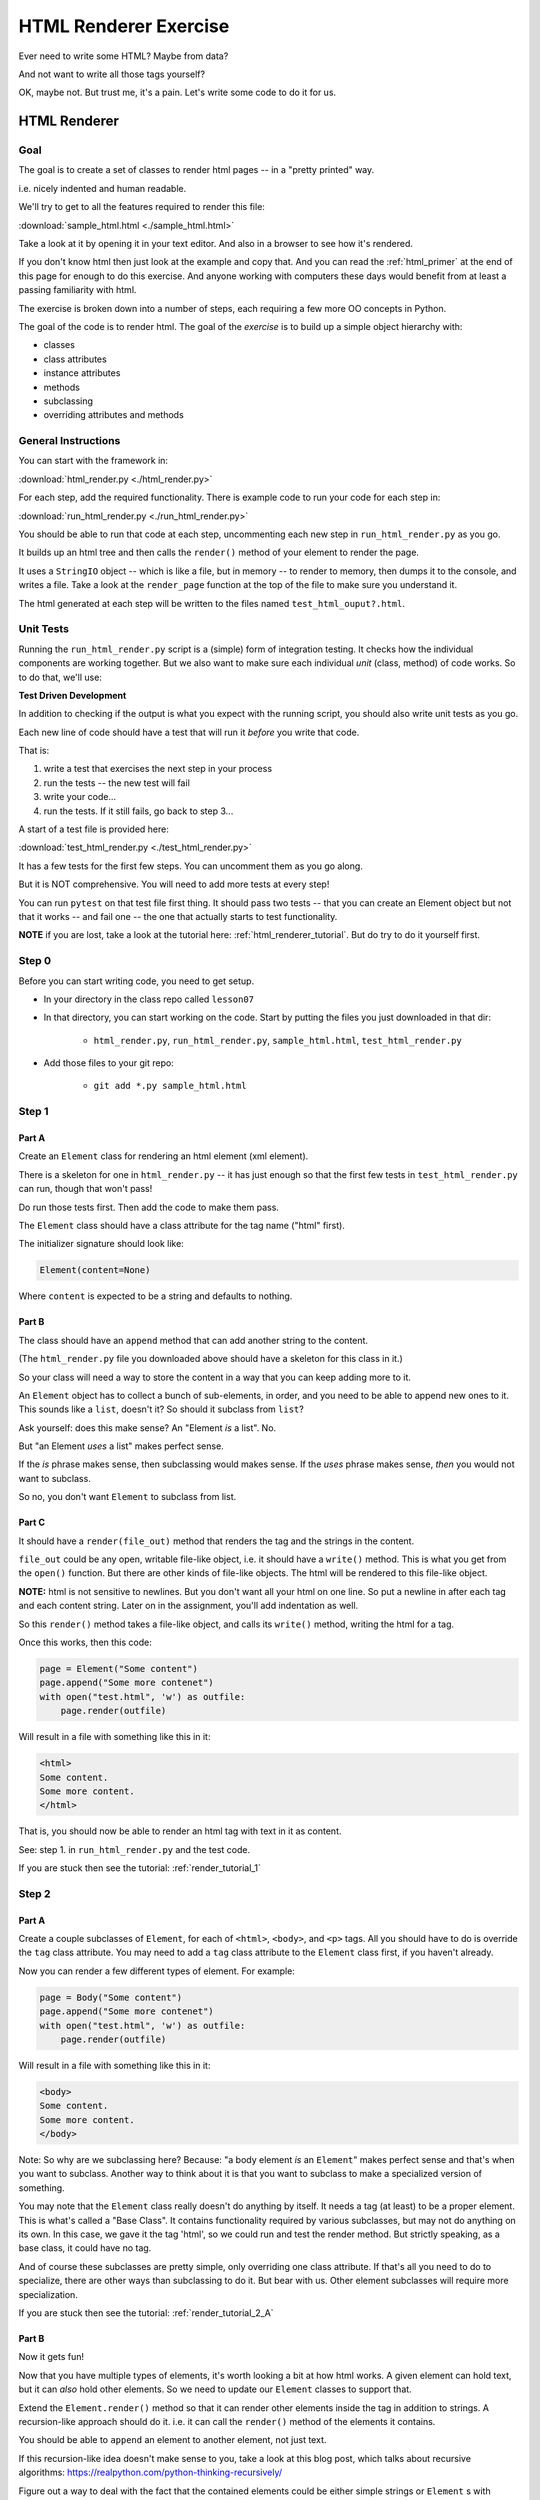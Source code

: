 .. _exercise_html_renderer:

######################
HTML Renderer Exercise
######################

Ever need to write some HTML? Maybe from data?

And not want to write all those tags yourself?

OK, maybe not. But trust me, it's a pain. Let's write some code to do it for us.

HTML Renderer
=============

Goal
----

The goal is to create a set of classes to render html pages -- in a "pretty printed" way.

i.e. nicely indented and human readable.

We'll try to get to all the features required to render this file:

:download:`sample_html.html  <./sample_html.html>`

Take a look at it by opening it in your text editor. And also in a browser to see how it's rendered.

If you don't know html then just look at the example and copy that. And you can read the :ref:`html_primer` at the end of this page for enough to do this exercise. And anyone working with computers these days would benefit from at least a passing familiarity with html.

The exercise is broken down into a number of steps, each requiring a few more OO concepts in Python.

The goal of the code is to render html. The goal of the *exercise* is to build up a simple object hierarchy with:

* classes
* class attributes
* instance attributes
* methods
* subclassing
* overriding attributes and methods

General Instructions
--------------------

You can start with the framework in:

:download:`html_render.py  <./html_render.py>`

For each step, add the required functionality. There is example code to run your code for each step in:

:download:`run_html_render.py  <./run_html_render.py>`

You should be able to run that code at each step, uncommenting each new step in ``run_html_render.py`` as you go.

It builds up an html tree and then calls the ``render()`` method of your element to render the page.

It uses a ``StringIO`` object -- which is like a file, but in memory -- to render to memory, then dumps it to the console, and writes a file. Take a look at the ``render_page`` function at the top of the file to make sure you understand it.

The html generated at each step will be written to the files named ``test_html_ouput?.html``.

Unit Tests
----------

Running the ``run_html_render.py`` script is a (simple) form of integration testing. It checks how the individual components are working together. But we also want to make sure each individual *unit* (class, method) of code works. So to do that, we'll use:

**Test Driven Development**

In addition to checking if the output is what you expect with the running script, you should also write unit tests as you go.

Each new line of code should have a test that will run it *before* you write that code.

That is:

1. write a test that exercises the next step in your process
2. run the tests -- the new test will fail
3. write your code...
4. run the tests. If it still fails, go back to step 3...

A start of a test file is provided here:

:download:`test_html_render.py  <./test_html_render.py>`

It has a few tests for the first few steps. You can uncomment them as you go along.

But it is NOT comprehensive. You will need to add more tests at every step!

You can run ``pytest`` on that test file first thing. It should pass two tests -- that you can create an Element object but not that it works -- and fail one -- the one that actually starts to test functionality.

**NOTE** if you are lost, take a look at the tutorial here: :ref:`html_renderer_tutorial`. But do try to do it yourself first.

Step 0
------

Before you can start writing code, you need to get setup.

* In your directory in the class repo called ``lesson07``
* In that directory, you can start working on the code. Start by putting the files you just downloaded in that dir:

    - ``html_render.py``, ``run_html_render.py``, ``sample_html.html``, ``test_html_render.py``

* Add those files to your git repo:

    - ``git add *.py sample_html.html``


Step 1
------

Part A
......

Create an ``Element`` class for rendering an html element (xml element).

There is a skeleton for one in ``html_render.py`` -- it has just enough so that the first few tests in ``test_html_render.py`` can run, though that won't pass!

Do run those tests first. Then add the code to make them pass.

The ``Element`` class should have a class attribute for the tag name ("html" first).

The initializer signature should look like:

.. code-block:: python

    Element(content=None)

Where ``content`` is expected to be a string and defaults to nothing.

Part B
......

The class should have an ``append`` method that can add another string to the content.

(The ``html_render.py`` file you downloaded above should have a skeleton for this class in it.)

So your class will need a way to store the content in a way that you can keep adding more to it.

An ``Element`` object has to collect a bunch of sub-elements, in order, and you need to be able to append new ones to it. This sounds like a ``list``, doesn't it? So should it subclass from ``list``?

Ask yourself: does this make sense? An "Element *is* a list". No.

But "an Element *uses* a list" makes perfect sense.

If the *is* phrase makes sense, then subclassing would makes sense. If the *uses* phrase makes sense, *then* you would not want to subclass.

So no, you don't want ``Element`` to subclass from list.

Part C
......

It should have a ``render(file_out)`` method that renders the tag and the strings in the content.

``file_out`` could be any open, writable file-like object, i.e. it should have a ``write()`` method. This is what you get from the ``open()`` function. But there are other kinds of file-like objects. The html will be rendered to this file-like object.

**NOTE:** html is not sensitive to newlines. But you don't want all your html on one line. So put a newline in after each tag and each content string. Later on in the assignment, you'll add indentation as well.

So this ``render()`` method takes a file-like object, and calls its ``write()`` method, writing the html for a tag.

Once this works, then this code:

.. code-block:: python

    page = Element("Some content")
    page.append("Some more contenet")
    with open("test.html", 'w') as outfile:
        page.render(outfile)

Will result in a file with something like this in it:

.. code-block:: html

    <html>
    Some content.
    Some more content.
    </html>

That is, you should now be able to render an html tag with text in it as content.

See: step 1. in ``run_html_render.py`` and the test code.

If you are stuck then see the tutorial: :ref:`render_tutorial_1`

Step 2
------

Part A
......

Create a couple subclasses of ``Element``, for each of ``<html>``, ``<body>``, and ``<p>`` tags. All you should have to do is override the ``tag`` class attribute. You may need to add a ``tag`` class attribute to the ``Element`` class first, if you haven't already.

Now you can render a few different types of element. For example:

.. code-block:: python

    page = Body("Some content")
    page.append("Some more contenet")
    with open("test.html", 'w') as outfile:
        page.render(outfile)

Will result in a file with something like this in it:

.. code-block:: html

    <body>
    Some content.
    Some more content.
    </body>

Note: So why are we subclassing here? Because: "a body element *is* an ``Element``" makes perfect sense and that's when you want to subclass. Another way to think about it is that you want to subclass to make a specialized version of something.

You may note that the ``Element`` class really doesn't do anything by itself. It needs a tag (at least) to be a proper element. This is what's called a "Base Class". It contains functionality required by various subclasses, but may not do anything on its own. In this case, we gave it the tag 'html', so we could run and test the render method. But strictly speaking, as a base class, it could have no tag.

And of course these subclasses are pretty simple, only overriding one class attribute. If that's all you need to do to specialize, there are other ways than subclassing to do it. But bear with us. Other element subclasses will require more specialization.

If you are stuck then see the tutorial: :ref:`render_tutorial_2_A`

Part B
......

Now it gets fun!

Now that you have multiple types of elements, it's worth looking a bit at how html works. A given element can hold text, but it can *also* hold other elements. So we need to update our ``Element`` classes to support that.

Extend the ``Element.render()`` method so that it can render other elements inside the tag in addition to strings. A recursion-like approach should do it. i.e. it can call the ``render()`` method of the elements it contains.

You should be able to ``append`` an element to another element, not just text.

If this recursion-like idea doesn't make sense to you, take a look at this blog post, which talks about recursive algorithms: https://realpython.com/python-thinking-recursively/

Figure out a way to deal with the fact that the contained elements could be either simple strings or ``Element`` s with render methods (there are a few ways to handle that...). Think about "Duck Typing" and EAFP. See the section :ref:`notes_on_handling_duck_typing` and the end of the Exercise for more.

You should now be able to render a basic web page with an ``<html>`` tag around the whole thing, a ``<body>`` tag inside, and multiple ``<p>`` tags inside that, with text inside that.

So code like:

.. code-block:: python

    page = Html()
    body = Body()
    body.append(P("a very small paragraph"))
    body.append(P("another small paragraph"))
    page.append(body)
    with open("test.html", 'w') as outfile:
        page.render(outfile)

Should result in something like:

.. code-block:: html

    <html>
    <body>
    <p>
    a very small paragraph
    </p>
    <p>
    another small paragraph
    </p>
    </body>
    </html>

See: :download:`test_html_output2.html  <./test_html_output2.html>`

NOTE: when you run step 2 in ``run_html_render.py``, you will want to comment out step 1. That way you'll only get one set of output.

If you are stuck then see the tutorial: :ref:`render_tutorial_2_B`

Step 3
------

Create a ``<head>`` element by creating a simple subclass.

Create a ``OneLineTag`` subclass of ``Element``. It should override the render method, to render everything on one line -- for the simple tags, like::

    <title> PythonClass - Session 6 example </title>

Create a ``Title`` subclass of ``OneLineTag`` class for the title.

You should now be able to render an html doc with a head element, with a title element in that, and a body element with some ``<P>`` elements and some text.

See: :download:`test_html_output3.html  <./test_html_output3.html>`

Step 4
------

Extend the ``Element`` class to accept a set of attributes as keywords to the constructor, e.g. ``run_html_render.py``

.. code-block:: python

    Element("some text content", id="TheList", style="line-height:200%")

Html elements can take essentially any attributes so you can't hard-code these particular ones. Remember ``**kwargs``?

The render method will need to be extended to render the attributes properly.

Note that you may now have *two* render methods: the one in the ``Element`` base class, and the one in the ``OneLineTag`` class. They both need to be be able to handle attributes. But **DRY** -- so see if you can factor the code so the code that makes the opening tag, with the attributes is not repeated.

You can now render some ``<p>`` tags (and others) with attributes.

See: :download:`test_html_output4.html  <./test_html_output4.html>`

NOTE: If you do "proper" CSS+html, then you wouldn't specify style directly in element attributes.

Rather you would set the "class" attribute:

.. code-block:: html

  <p class="intro">
  This is my recipe for making curry purely with chocolate.
  </p>

However, if you try this as a keyword argument in Python:

.. code-block:: ipython

   In [1]: P("some content", class="intro")
   File "<ipython-input-1-7d9a6b30cd26>", line 1
     P("some content", class="intro")
                          ^
   SyntaxError: invalid syntax

Huh?

"class" is a reserved work in Python for making classes. So it can't be used as a keyword argument.

But it's a fine key in a dict, so you can put it in a dict, and pass it in with ``**``:

.. code-block:: python

    attrs = {'class': 'intro'}
    P("some content", **attrs)

You could also special-case this in your code. So your users could use "clas" with one s, and you could translate it in the generated html. Or even both!

Step 5
-------

Create a ``SelfClosingTag`` subclass of Element, to render tags like::

    <hr /> and <br /> (horizontal rule and line break).

See: https://www.w3schools.com/tags/tag_hr.asp

For example you should be able to use this code:

.. code-block:: python

    Hr(width=400)

To get this result:

.. code-block:: html

    <hr width="400" />

You will need to override the render method to render just the one tag and attributes, if any.

Note that self closing tags can't have any content. Make sure that your SelfClosingTag element raises an exception if someone tries to put in any content, probably a ``TypeError``.

Create a couple subclasses of ``SelfClosingTag`` for ``<hr />`` and ``<br />``

Note that you now have maybe three render methods. Is there repeated code in them?

Can you refactor the common parts into a separate method that all the render methods can call? And do all your tests still pass after refactoring? You do have tests for everything, don't you?

See: :download:`test_html_output5.html  <./test_html_output5.html>`

Step 6
------

Create an ``A`` class for an anchor (link) element. Its constructor should look like:

.. code-block:: python

    A(self, link, content)

Where ``link`` is the link, and ``content`` is what you see. It can be called like so:

.. code-block:: python

    A("http://google.com", "link to google")

And it should render like:

.. code-block:: html

    <a href="http://google.com">link to google</a>

You should be able to subclass from ``Element``, and only override the ``__init__`` --- calling the ``Element`` ``__init__`` from the  ``A`` ``__init__``

You can now add a link to your web page.

See: :download:`test_html_output6.html  <./test_html_output6.html>`

Step 7
-------

Create ``Ul`` class for an unordered list. This is really a simple subclass of ``Element``.

Create ``Li`` class for an element in a list. This is also a really simple subclass.

Add a list to your web page.

Create a ``Header`` class. This one should take an integer argument for the header level. i.e <h1>, <h2>, <h3>, called like this:

.. code-block:: python

   H(2, "The text of the header")

For an ``<h2>`` header.

It can subclass from ``OneLineTag``, overriding the ``__init__``, and then calling the superclass ``__init__``.

See: :download:`test_html_output7.html  <./test_html_output7.html>`

Step 8
------

Update the ``Html`` element class to render the "<!DOCTYPE html>" tag at the head of the page, before the html element.

You can do this by subclassing ``Element``, overriding ``render()``, but then calling the ``Element`` render from the new render.

Create a subclass of ``SelfClosingTag`` for ``<meta charset="UTF-8" />`` (like for ``<hr />`` and ``<br />`` and add the meta element to the beginning of the head element to give your document an encoding.

The doctype and encoding are HTML 5 and you can check this at: http://validator.w3.org/#validate_by_input

You now have a pretty full-featured html renderer. Play with it, add some new tags, etc.

See :download:`test_html_output8.html  <./test_html_output8.html>`

Step 9 Adding Indentation
-------------------------

Indentation is not strictly required for html. Html ignores most whitespace.

But it can make it much easier to read for humans, and it's a nice exercise to see how one might make it work in arbitrarily nested html.

There is also more than one way to indent html, so you have a bit of flexibility here.

You will need to enhance your code in a couple ways to add indentation.

A. Specify the indentation level
................................

Add a class attribute to the ``Element`` base class that indicates how much indentation you want. You can either use a simple string: 2 or 4 spaces.

.. code-block:: python

    class Element:
        indent = "    "

Or you can use an integer to specify how many spaces you want to use:

.. code-block:: python

    class Element:
        indent = 4

Your render method(s) can access this attribute to know how much to indent a element. You want it as a class attribute in the base class, so that all the instances of all the subclasses will share the same value to indent all the html consistently.

Then you need to pass this indentation down the tree as you render the page.

B. Pass the "current level" of indentation down the tree of elements
....................................................................

Html elements can be nested arbitrarily deep:

.. code-block:: html

    <!DOCTYPE html>
    <html>
        <head>
            <title>PythonClass = Revision 1087:</title>
        </head>
        <body>
            <p>
                Here is a paragraph of text -- there could be more of them, but this is enough  to show that we can do some text
            </p>
            <ul>
                <li>
                    The first item in a list
                </li>
                <li>
                    This is the second item
                </li>
            </ul>
        </body>
    </html>

So how does a given element know where it is in the tree? And therefore how deep to indent itself?

One way is to extend your ``render`` method(s) to take another parameter:

.. code-block:: python

    def render(out_file, cur_ind=""):
        <render code here>

``cur_ind`` is a string (or number) with the current level of indentation in it: the amount that the entire tag should be indented for pretty printing.

This is a little tricky: ``cur_ind`` will be the amount that this element should be indented already. It will be from zero (an empty string) to a lot of spaces, depending on how deep it is in the tree. You could use an integer for the number of spaces to indent or keep it simple and just use a string with the correct number of spaces in it.

The amount of each level of indentation should be set by the class attribute: ``indent``

So:

* You probably  want ``cur_ind`` to be an optional argument to render so it will not indent if nothing is passed in.
* But if it is passed in, you want your code to USE the ``cur_ind`` parameter. It is supposed to indicate how much this entire tag is already indented.
* When a given element gets rendered, you don't know where it is in a potentially deeply nested hierarchy. It could be at the top level or ten levels deep. Passing ``cur_ind`` into the render method is how this is communicated.
* So when you call ``render`` from *inside* a render method. You need to tell the nested elements how deep to render themselves, usually one more level of indentation deep. Probably something like::

    <in ``render()``>

    ``sub_element.render(out_file, cur_ind + self.indent)``

* Remember to keep the amount of spaces per indentation defined as a class attribute of the base class (the ``Element`` class). That way, you could change it in one place, and it would change everywhere and remain consistent.
* Be sure to test that the indentation of the result changes if you change the class attribute!

You should have nice pretty indented html now!

See: :download:`test_html_output9.html  <./test_html_output9.html>`

.. _notes_on_handling_duck_typing:

Notes on Handling "Duck Typing"
===============================

In this exercise, we need to deal with the fact that XML (and thus HTML) allows *either* plain text *or* other tags to be the content of a tag. So our code needs to handle the fact that there are two possible types that we need to be able to render.

There are two primary ways to address this (and multiple ways to actually write the code for each of these).

1. Make sure that the content only has renderable objects in it.
2. Make sure the render() method can handle either type on the fly.

The difference is where you handle the multiple types: in the render method itself, or ahead of time, when you append new content to the ``Element``.

The Ahead of Time Option
------------------------

You can handle it ahead of time by creating a simple object that wraps a string and gives it a render method. It should be as simple as:

.. code-block:: python

  class TextWrapper:
      """
      A simple wrapper that creates a class with a render method
      for simple text
      """
      def __init__(self, text):
          self.text = text

      def render(self, file_out):
          file_out.write(self.text)

You could require your users to use the wrapper, so instead of just appending a string, they would do:

.. code-block:: python

    an_element.append(TextWrapper("the string they want to add"))

But this is not very Pythonic style. It's OO heavy. Strings for text are so common you want to be able to simply use them:

.. code-block:: python

    an_element.append("the string they want to add")

So much easier.

To accomplish this, you can update the ``append()`` method to put this wrapper around plain strings when something new is added.

Checking if it's the Right Type
-------------------------------

How do you decide if the wrapper is required?

**Checking it it's an instance of Element**

You could check and see if the object being appended is an Element:

.. code-block:: python

    if isinstance(content, Element):
        self.content.append(content)
    else:
        self.content.append(TextWrapper(content))

This would work well, but closes the door to using any other type that may not be a strict subclass of Element but can still render itself. Not too bad in this case, but in general, frowned upon in Python.

Alternatively, you could check for the string type:

.. code-block:: python

    if isinstance(content, str):
        self.content.append(TextWrapper(content))
    else:
        self.content.append(content)

I think this is a little better. Srings are a pretty core type in Python, so it's not likely that anyone is going to need to use a "string-like" object.

Duck Typing
-----------

The Python model of duck typing is: if quacks like a duck, then treat it like a duck.

But in this case, we're not actually rendering the object at this stage, so calling the method isn't appropriate.

**Checking for an attribute**

Instead of calling the method, see if it's there. You can do that with ``hasattr()``

Check if the passed-in object has a ``render`` attribute:

.. code-block:: python

    if hasattr(content, 'render'):
        self.content.append(content)
    else:
        self.content.append(TextWrapper(str(content))

Note that I added a ``str()`` call too, so you can pass in anything and it will get stringified. This will be ugly for many objects, but will work fine for numbers and other simple objects.

This is my favorite.

Duck Typing on the Fly
----------------------

The other option is to simply put both elements and text in the content list and figure out what to do in the ``render()`` method.

Again, you could type check, but I prefer the duck typing approach, and EAFP:

.. code-block:: python

    try:
        content.render(out_file)
    except AttributeError:
        outfile.write(content)

If content is a simple string then it won't have a render method and an ``AttributeError`` will be raised.

You can catch that, and simply write the content directly instead.

You may want to turn it into a string, first::

    outfile.write(str(content))

Then you could write just about anything: strings, numbers, etc.

Where did the Exception come from?
----------------------------------

**Caution**

If the object doesn't have a ``render`` method, then an AttributeError will be raised. But what if it does have a render method, but that method is broken?

Depending on what's broken, it could raise any number of exceptions. Most will not get caught by the except clause, and will halt the program.

But if, just by bad luck, it has an bug that raises an ``AttributeError`` then this could catch it, and try to simply write it out instead. So you may get something like: ``<html_render.H object at 0x103604400>`` in the middle of your html.

**The beauty of testing**

If you have a unit test that calls every render method in your code then it should catch that error, and in the unit test it will be clear where it is coming from.

.. _html_primer:

HTML Primer
============

The very least you need to know about html to do this assignment.

If you are familiar with html, then this will all make sense to you. If you have never seen html before, then this might be a bit intimidating, but you really don't need to know much to do this assignment.

First of all, sample output from each step is provided. So all you really need to do is look at that, and make your code do the same thing. But it does help understand a little bit about what you trying to do.

HTML
----

HTML is "Hyper Text Markup Language". Hypertext, because it can contain links to other pages, and markup language means that text is "marked up" with instructions about how to format the text, etc.

Here is a good basic intro: http://www.w3schools.com/html/html_basic.asp

And there are countless others online.

As html is XML, the XML intro is a good source of the XML syntax, too: http://www.w3schools.com/xml/default.asp

But here is a tiny summary of just what you need to know for this project.

Elements
--------

Modern HTML is a particular dialect of XML (eXtensible Markup Language), which is itself a special case of SGML (Standard Generalized Markup Language)

It inherits from SGML a basic structure: each piece of the document is an element. Each element is described by a "tag". Each tag has a different meaning, but they all have the same structure::

    <some_tag> some content </some_tag>

That is, the tag name is surrounded by < and >, which marks the beginning of the element, and the end of the element is indicated by the same tag with a slash.

The real power is that these elements can be nested arbitrarily deep. In order to keep that all readable, we often want to indent the content inside the tags, so it's clear what belongs with what. That is one of the tricky bits of this assignment.


Basic Tags
----------

.. code-block:: html

    <html> is the core tag indicating the entire document </html>

    <p> is a single paragraph of text </p>

    <body> is the tag that indicated the text of the document </body>

    <head> defines the header of the document -- a place for metadata </head>

Attributes
----------

In addition to the tag name and the content, extra attributes can be attached to a tag. These are added to the "opening tag", with name="something", another_name="something else" format:

.. code-block:: html

    <p style="text-align: center" id="intro">

There can be all sorts of stuff stored in attributes. Some are required for specific tags, some are extra, like font sizes and colors. Note that since tags can essentially have any attributes, your code will need to support that. Doesn't it kind of look like a dict? And keyword arguments?

Special Elements
----------------

The general structure is everything in between the opening and closing tag. But some elements don't really have content, just attributes. So the slash goes at the end of the tag, after the attributes. We can call these self-closing tags:

.. code-block:: html

   <meta charset="UTF-8" />

To make a link, you use an "anchor" tag: ``<a>``. It requires attributes to indicate what the link is:

.. code-block:: html

    <a href="http://google.com"> link </a>

The ``href`` attribute is the link (hyper reference).

Lists
-----

To make a bulleted list, you use a ``<ul>`` tag (unordered list), and inside that, you put individual list items ``<li>``:

.. code-block:: html

    <ul style="line-height:200%" id="TheList">
        <li>
            The first item in a list
        </li>
        <li style="color: red">
            This is the second item
        </li>
    </ul>

Note that the list itself *and* the list items can both take various attributes, as all tags can.

Section headers are created with ``h`` tags. ``<h1>`` is the biggest (highest level), and there is ``<h2>``, ``<h3>``, etc. for sections, sub sections, subsub sections, etc.

.. code-block:: html

    <h2> PythonClass -- Example </h2>

I think that's all you need to know!
